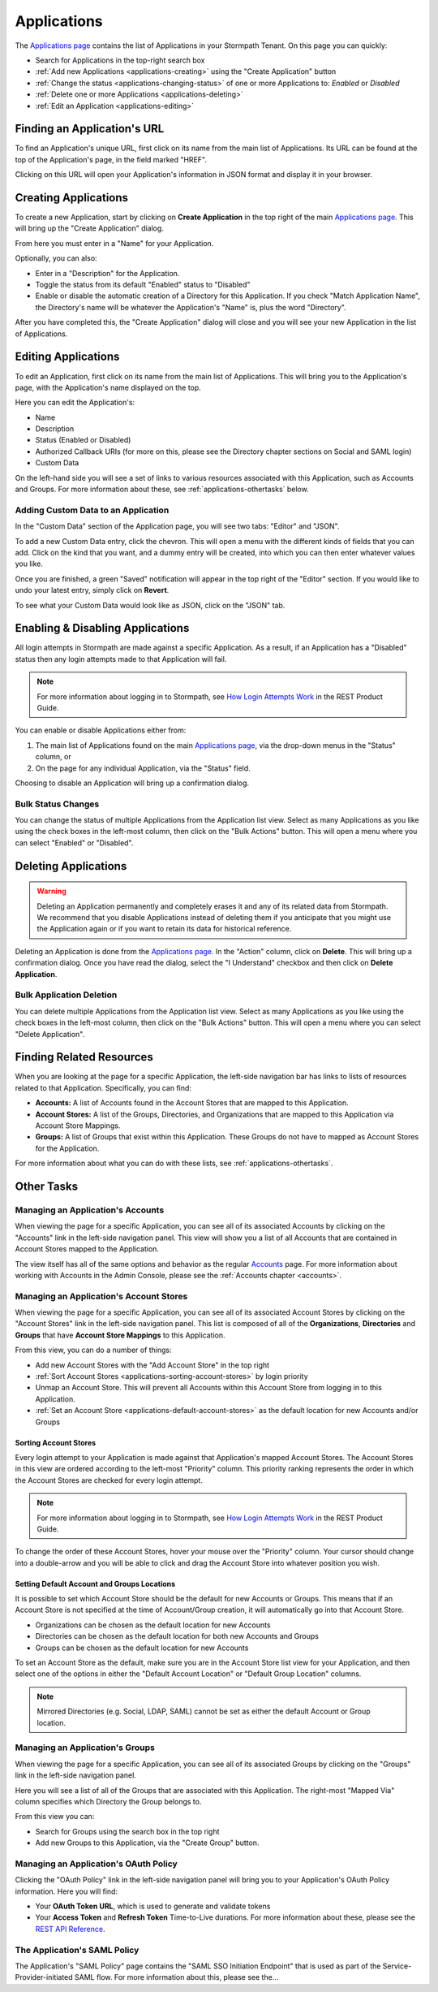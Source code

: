 .. _applications:

************
Applications
************

The `Applications page <https://api.stormpath.com/ui2/index.html#/applications>`__ contains the list of Applications in your Stormpath Tenant. On this page you can quickly:

- Search for Applications in the top-right search box
- :ref:`Add new Applications <applications-creating>` using the "Create Application" button
- :ref:`Change the status <applications-changing-status>` of one or more Applications to: `Enabled` or `Disabled`
- :ref:`Delete one or more Applications <applications-deleting>`
- :ref:`Edit an Application <applications-editing>`

Finding an Application's URL
================================

To find an Application's unique URL, first click on its name from the main list of Applications. Its URL can be found at the top of the Application's page, in the field marked "HREF".

Clicking on this URL will open your Application's information in JSON format and display it in your browser.

.. _applications-creating:

Creating Applications
========================

To create a new Application, start by clicking on **Create Application** in the top right of the main `Applications page <https://api.stormpath.com/ui2/index.html#/applications>`__. This will bring up the "Create Application" dialog.

From here you must enter in a "Name" for your Application.

Optionally, you can also:

- Enter in a "Description" for the Application.
- Toggle the status from its default "Enabled" status to "Disabled"
- Enable or disable the automatic creation of a Directory for this Application. If you check "Match Application Name", the Directory's name will be whatever the Application's "Name" is, plus the word "Directory".

After you have completed this, the "Create Application" dialog will close and you will see your new Application in the list of Applications.

.. _applications-editing:

Editing Applications
========================

To edit an Application, first click on its name from the main list of Applications. This will bring you to the Application's page, with the Application's name displayed on the top.

Here you can edit the Application's:

- Name
- Description
- Status (Enabled or Disabled)
- Authorized Callback URIs (for more on this, please see the Directory chapter sections on Social and SAML login)
- Custom Data

On the left-hand side you will see a set of links to various resources associated with this Application, such as Accounts and Groups. For more information about these, see :ref:`applications-othertasks` below.

Adding Custom Data to an Application
------------------------------------

In the "Custom Data" section of the Application page, you will see two tabs: "Editor" and "JSON".

To add a new Custom Data entry, click the chevron. This will open a menu with the different kinds of fields that you can add. Click on the kind that you want, and a dummy entry will be created, into which you can then enter whatever values you like.

Once you are finished, a green "Saved" notification will appear in the top right of the "Editor" section. If you would like to undo your latest entry, simply click on **Revert**.

To see what your Custom Data would look like as JSON, click on the "JSON" tab.

.. _applications-changing-status:

Enabling & Disabling Applications
=================================

All login attempts in Stormpath are made against a specific Application. As a result, if an Application has a "Disabled" status then any login attempts made to that Application will fail.

.. note::

  For more information about logging in to Stormpath, see `How Login Attempts Work <https://docs.stormpath.com/rest/product-guide/latest/auth_n.html#how-login-attempts-work-in-stormpath>`__ in the REST Product Guide.

You can enable or disable Applications either from:

1. The main list of Applications found on the main `Applications page <https://api.stormpath.com/ui2/index.html#/applications>`__, via the drop-down menus in the "Status" column, or
2. On the page for any individual Application, via the "Status" field.

Choosing to disable an Application will bring up a confirmation dialog.

Bulk Status Changes
-------------------

You can change the status of multiple Applications from the Application list view. Select as many Applications as you like using the check boxes in the left-most column, then click on the "Bulk Actions" button. This will open a menu where you can select "Enabled" or "Disabled".

.. _applications-deleting:

Deleting Applications
========================

.. warning::

  Deleting an Application permanently and completely erases it and any of its related data from Stormpath.
  We recommend that you disable Applications instead of deleting them if you anticipate that you might use the Application again or if you want to retain its data for historical reference.

Deleting an Application is done from the `Applications page <https://api.stormpath.com/ui2/index.html#/applications>`__. In the "Action" column, click on **Delete**. This will bring up a confirmation dialog. Once you have read the dialog, select the "I Understand" checkbox and then click on **Delete Application**.

Bulk Application Deletion
-------------------------

You can delete multiple Applications from the Application list view. Select as many Applications as you like using the check boxes in the left-most column, then click on the "Bulk Actions" button. This will open a menu where you can select "Delete Application".

Finding Related Resources
================================

When you are looking at the page for a specific Application, the left-side navigation bar has links to lists of resources related to that Application. Specifically, you can find:

- **Accounts:** A list of Accounts found in the Account Stores that are mapped to this Application.
- **Account Stores:** A list of the Groups, Directories, and Organizations that are mapped to this Application via Account Store Mappings.
- **Groups:** A list of Groups that exist within this Application. These Groups do not have to mapped as Account Stores for the Application.

For more information about what you can do with these lists, see :ref:`applications-othertasks`.

.. _applications-othertasks:

Other Tasks
===========

.. _applications-accounts:

Managing an Application's Accounts
-----------------------------------

When viewing the page for a specific Application, you can see all of its associated Accounts by clicking on the "Accounts" link in the left-side navigation panel. This view will show you a list of all Accounts that are contained in Account Stores mapped to the Application.

The view itself has all of the same options and behavior as the regular `Accounts <https://api.stormpath.com/ui2/index.html#/accounts>`__ page. For more information about working with Accounts in the Admin Console, please see the :ref:`Accounts chapter <accounts>`.

.. _applications-accountstores:

Managing an Application's Account Stores
----------------------------------------

When viewing the page for a specific Application, you can see all of its associated Account Stores by clicking on the "Account Stores" link in the left-side navigation panel. This list is composed of all of the **Organizations**, **Directories** and **Groups** that have **Account Store Mappings** to this Application.

From this view, you can do a number of things:

- Add new Account Stores with the "Add Account Store" in the top right
- :ref:`Sort Account Stores <applications-sorting-account-stores>` by login priority
- Unmap an Account Store. This will prevent all Accounts within this Account Store from logging in to this Application.
- :ref:`Set an Account Store <applications-default-account-stores>` as the default location for new Accounts and/or Groups

.. _applications-sorting-account-stores:

Sorting Account Stores
^^^^^^^^^^^^^^^^^^^^^^

Every login attempt to your Application is made against that Application's mapped Account Stores. The Account Stores in this view are ordered according to the left-most "Priority" column. This priority ranking represents the order in which the Account Stores are checked for every login attempt.

.. note::

  For more information about logging in to Stormpath, see `How Login Attempts Work <https://docs.stormpath.com/rest/product-guide/latest/auth_n.html#how-login-attempts-work-in-stormpath>`__ in the REST Product Guide.

To change the order of these Account Stores, hover your mouse over the "Priority" column. Your cursor should change into a double-arrow and you will be able to click and drag the Account Store into whatever position you wish.

.. _applications-default-account-stores:

Setting Default Account and Groups Locations
^^^^^^^^^^^^^^^^^^^^^^^^^^^^^^^^^^^^^^^^^^^^

It is possible to set which Account Store should be the default for new Accounts or Groups. This means that if an Account Store is not specified at the time of Account/Group creation, it will automatically go into that Account Store.

- Organizations can be chosen as the default location for new Accounts
- Directories can be chosen as the default location for both new Accounts and Groups
- Groups can be chosen as the default location for new Accounts

To set an Account Store as the default, make sure you are in the Account Store list view for your Application, and then select one of the options in either the "Default Account Location" or "Default Group Location" columns.

.. note::

  Mirrored Directories (e.g. Social, LDAP, SAML) cannot be set as either the default Account or Group location.

.. _applications-groups:

Managing an Application's Groups
--------------------------------

When viewing the page for a specific Application, you can see all of its associated Groups by clicking on the "Groups" link in the left-side navigation panel.

Here you will see a list of all of the Groups that are associated with this Application. The right-most "Mapped Via" column specifies which Directory the Group belongs to.

From this view you can:

- Search for Groups using the search box in the top right
- Add new Groups to this Application, via the "Create Group" button.

.. _applications-oauth:

Managing an Application's OAuth Policy
--------------------------------------

Clicking the "OAuth Policy" link in the left-side navigation panel will bring you to your Application's OAuth Policy information. Here you will find:

- Your **OAuth Token URL**, which is used to generate and validate tokens
- Your **Access Token** and **Refresh Token** Time-to-Live durations. For more information about these, please see the `REST API Reference <https://docs.stormpath.com/rest/product-guide/latest/reference.html#oauth-policy>`__.

.. _applications-saml:

The Application's SAML Policy
--------------------------------------

The Application's "SAML Policy" page contains the "SAML SSO Initiation Endpoint" that is used as part of the Service-Provider-initiated SAML flow. For more information about this, please see the...

.. todo::

  Where can they find out more about this? Presumably somewhere in this guide.